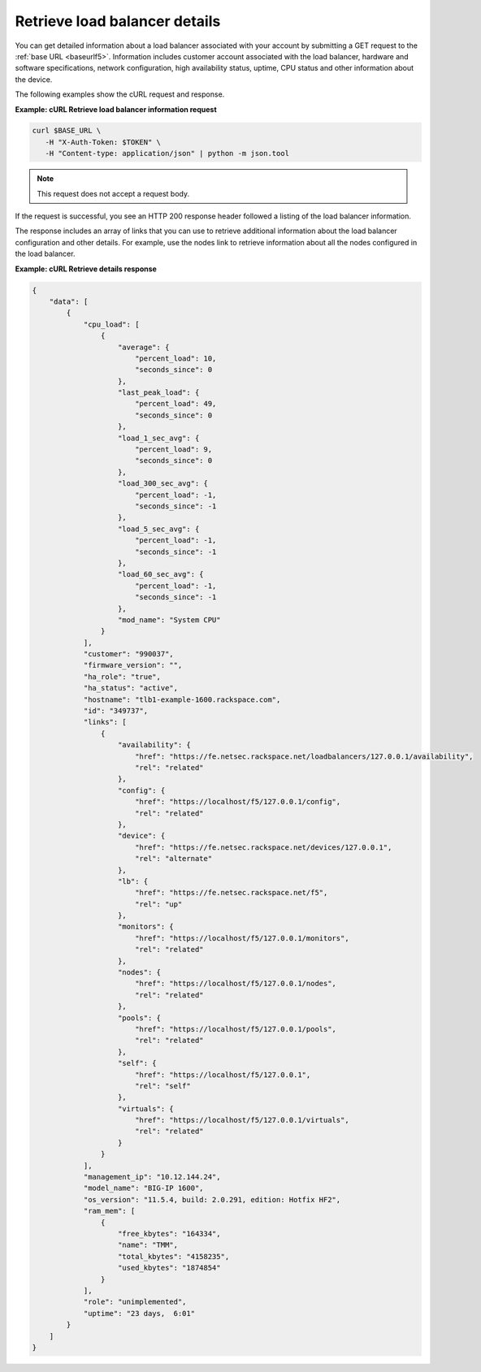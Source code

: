 Retrieve load balancer details
~~~~~~~~~~~~~~~~~~~~~~~~~~~~~~

You can get detailed information about a load balancer associated
with your account by submitting a GET request to the
:ref:`base URL <baseurlf5>`. Information includes
customer account associated with the load balancer, hardware and software
specifications, network configuration, high availability status,
uptime, CPU status and other information about the device.

The following examples show the cURL request and response.

**Example: cURL Retrieve load balancer information request**

.. code::

   curl $BASE_URL \
      -H "X-Auth-Token: $TOKEN" \
      -H "Content-type: application/json" | python -m json.tool

.. note::

   This request does not accept a request body.

If the request is successful, you see an HTTP 200 response header
followed a listing of the load balancer information.

The response includes an array of links that you can use to retrieve
additional information about the load balancer configuration and other
details. For example, use the nodes link to retrieve information about
all the nodes configured in the load balancer.

**Example: cURL Retrieve details response**

.. code::

   {
       "data": [
           {
               "cpu_load": [
                   {
                       "average": {
                           "percent_load": 10,
                           "seconds_since": 0
                       },
                       "last_peak_load": {
                           "percent_load": 49,
                           "seconds_since": 0
                       },
                       "load_1_sec_avg": {
                           "percent_load": 9,
                           "seconds_since": 0
                       },
                       "load_300_sec_avg": {
                           "percent_load": -1,
                           "seconds_since": -1
                       },
                       "load_5_sec_avg": {
                           "percent_load": -1,
                           "seconds_since": -1
                       },
                       "load_60_sec_avg": {
                           "percent_load": -1,
                           "seconds_since": -1
                       },
                       "mod_name": "System CPU"
                   }
               ],
               "customer": "990037",
               "firmware_version": "",
               "ha_role": "true",
               "ha_status": "active",
               "hostname": "tlb1-example-1600.rackspace.com",
               "id": "349737",
               "links": [
                   {
                       "availability": {
                           "href": "https://fe.netsec.rackspace.net/loadbalancers/127.0.0.1/availability",
                           "rel": "related"
                       },
                       "config": {
                           "href": "https://localhost/f5/127.0.0.1/config",
                           "rel": "related"
                       },
                       "device": {
                           "href": "https://fe.netsec.rackspace.net/devices/127.0.0.1",
                           "rel": "alternate"
                       },
                       "lb": {
                           "href": "https://fe.netsec.rackspace.net/f5",
                           "rel": "up"
                       },
                       "monitors": {
                           "href": "https://localhost/f5/127.0.0.1/monitors",
                           "rel": "related"
                       },
                       "nodes": {
                           "href": "https://localhost/f5/127.0.0.1/nodes",
                           "rel": "related"
                       },
                       "pools": {
                           "href": "https://localhost/f5/127.0.0.1/pools",
                           "rel": "related"
                       },
                       "self": {
                           "href": "https://localhost/f5/127.0.0.1",
                           "rel": "self"
                       },
                       "virtuals": {
                           "href": "https://localhost/f5/127.0.0.1/virtuals",
                           "rel": "related"
                       }
                   }
               ],
               "management_ip": "10.12.144.24",
               "model_name": "BIG-IP 1600",
               "os_version": "11.5.4, build: 2.0.291, edition: Hotfix HF2",
               "ram_mem": [
                   {
                       "free_kbytes": "164334",
                       "name": "TMM",
                       "total_kbytes": "4158235",
                       "used_kbytes": "1874854"
                   }
               ],
               "role": "unimplemented",
               "uptime": "23 days,  6:01"
           }
       ]
   }
